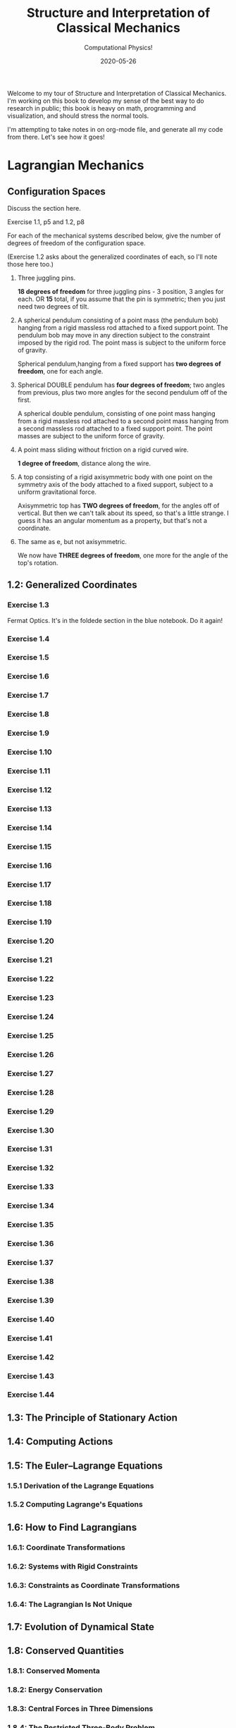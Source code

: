 #+title: Structure and Interpretation of Classical Mechanics
#+subtitle: Computational Physics!
#+startup: indent
#+date: 2020-05-26

Welcome to my tour of Structure and Interpretation of Classical Mechanics. I'm
working on this book to develop my sense of the best way to do research in
public; this book is heavy on math, programming and visualization, and should
stress the normal tools.

I'm attempting to take notes in on org-mode file, and generate all my code from
there. Let's see how it goes!

* Lagrangian Mechanics
  :PROPERTIES:
  :header-args: :eval no-export
  :END:

** Configuration Spaces

Discuss the section here.

**** Exercise 1.1, p5 and 1.2, p8

For each of the mechanical systems described below, give the number of degrees
of freedom of the configuration space.

(Exercise 1.2 asks about the generalized coordinates of each, so I'll note those
here too.)

1. Three juggling pins.

   **18 degrees of freedom** for three juggling pins - 3 position, 3 angles for
   each. OR **15** total, if you assume that the pin is symmetric; then you just
   need two degrees of tilt.

2. A spherical pendulum consisting of a point mass (the pendulum bob) hanging
   from a rigid massless rod attached to a fixed support point. The pendulum bob
   may move in any direction subject to the constraint imposed by the rigid rod.
   The point mass is subject to the uniform force of gravity.

   Spherical pendulum,hanging from a fixed support has **two degrees of
   freedom**, one for each angle.

3. Spherical DOUBLE pendulum has **four degrees of freedom**; two angles from
   previous, plus two more angles for the second pendulum off of the first.

   A spherical double pendulum, consisting of one point mass hanging from a
   rigid massless rod attached to a second point mass hanging from a second
   massless rod attached to a fixed support point. The point masses are subject
   to the uniform force of gravity.

4. A point mass sliding without friction on a rigid curved wire.

   **1 degree of freedom**, distance along the wire.

5. A top consisting of a rigid axisymmetric body with one point on the symmetry
   axis of the body attached to a fixed support, subject to a uniform
   gravitational force.

   Axisymmetric top has **TWO degrees of freedom**, for the angles off of
   vertical. But then we can't talk about its speed, so that's a little strange.
   I guess it has an angular momentum as a property, but that's not a
   coordinate.

6. The same as e, but not axisymmetric.

   We now have **THREE degrees of freedom**, one more for the angle of the top's
   rotation.

** 1.2: Generalized Coordinates

*** Exercise 1.3

Fermat Optics. It's in the foldede section in the blue notebook. Do it again!

*** Exercise 1.4
*** Exercise 1.5
*** Exercise 1.6
*** Exercise 1.7
*** Exercise 1.8
*** Exercise 1.9
*** Exercise 1.10
*** Exercise 1.11
*** Exercise 1.12
*** Exercise 1.13
*** Exercise 1.14
*** Exercise 1.15
*** Exercise 1.16
*** Exercise 1.17
*** Exercise 1.18
*** Exercise 1.19
*** Exercise 1.20
*** Exercise 1.21
*** Exercise 1.22
*** Exercise 1.23
*** Exercise 1.24
*** Exercise 1.25
*** Exercise 1.26
*** Exercise 1.27
*** Exercise 1.28
*** Exercise 1.29
*** Exercise 1.30
*** Exercise 1.31
*** Exercise 1.32
*** Exercise 1.33
*** Exercise 1.34
*** Exercise 1.35
*** Exercise 1.36
*** Exercise 1.37
*** Exercise 1.38
*** Exercise 1.39
*** Exercise 1.40
*** Exercise 1.41
*** Exercise 1.42
*** Exercise 1.43
*** Exercise 1.44

** 1.3: The Principle of Stationary Action
** 1.4: Computing Actions
** 1.5: The Euler–Lagrange Equations
*** 1.5.1 Derivation of the Lagrange Equations
*** 1.5.2 Computing Lagrange's Equations
** 1.6: How to Find Lagrangians
*** 1.6.1: Coordinate Transformations
*** 1.6.2: Systems with Rigid Constraints
*** 1.6.3: Constraints as Coordinate Transformations
*** 1.6.4: The Lagrangian Is Not Unique
** 1.7: Evolution of Dynamical State
** 1.8: Conserved Quantities
*** 1.8.1: Conserved Momenta
*** 1.8.2: Energy Conservation
*** 1.8.3: Central Forces in Three Dimensions
*** 1.8.4: The Restricted Three-Body Problem
*** 1.8.5: Noether's Theorem
** 1.9: Abstraction of Path Functions
** 1.10: Constrained Motion
*** 1.10.1: Coordinate Constraints
*** 1.10.2: Derivative Constraints
*** 1.10.3: Nonholonomic Systems
** 1.11: Summary
** 1.12: Projects
* Rigid Bodies
** 2.1: Rotational Kinetic Energy
** 2.2: Kinematics of Rotation
** 2.3: Moments of Inertia
** 2.4: Inertia Tensor
** 2.5: Principal Moments of Inertia
** 2.6: Vector Angular Momentum
** 2.7: Euler Angles
** 2.8: Motion of a Free Rigid Body
*** 2.8.1: Computing the Motion of Free Rigid Bodies
*** 2.8.2: Qualitative Features
** 2.9: Euler's Equations
** 2.10: Axisymmetric Tops
** 2.11: Spin-Orbit Coupling
*** 2.11.1: Development of the Potential Energy
*** 2.11.2: Rotation of the Moon and Hyperion
*** 2.11.3: Spin-Orbit Resonances
** 2.12: Nonsingular Coordinates and Quaternions
*** 2.12.1: Motion in Terms of Quaternions
** 2.13: Summary
** 2.14: Projects
* Hamiltonian Mechanics
** 3.1: Hamilton's Equations
*** 3.1.1: The Legendre Transformation
*** 3.1.2: Hamilton's Equations from the Action Principle
*** 3.1.3: A Wiring Diagram
** 3.2: Poisson Brackets
** 3.3: One Degree of Freedom
** 3.4: Phase Space Reduction
*** 3.4.1: Lagrangian Reduction
** 3.5: Phase Space Evolution
*** 3.5.1: Phase-Space Description Is Not Unique
** 3.6: Surfaces of Section
*** 3.6.1: Periodically Driven Systems
*** 3.6.2: Computing Stroboscopic Surfaces of Section
*** 3.6.3: Autonomous Systems
*** 3.6.4: Computing Hénon–Heiles Surfaces of Section
*** 3.6.5: Non-Axisymmetric Top
** 3.7: Exponential Divergence
** 3.8: Liouville's Theorem
** 3.9: Standard Map
** 3.10: Summary
** 3.11: Projects
* Phase Space Structure
** 4.1: Emergence of the Divided Phase Space
** 4.2: Linear Stability
*** 4.2.1: Equilibria of Differential Equations
*** 4.2.2: Fixed Points of Maps
*** 4.2.3: Relations Among Exponents
** 4.3: Homoclinic Tangle
*** 4.3.1: Computation of Stable and Unstable Manifolds
** 4.4: Integrable Systems
** 4.5: Poincaré–Birkhoff Theorem
*** 4.5.1: Computing the Poincaré–Birkhoff Construction
** 4.6: Invariant Curves
*** 4.6.1: Finding Invariant Curves
*** 4.6.2: Dissolution of Invariant Curves
** 4.7: Summary
** 4.8: Projects
* Canonical Transformations

**** Exercise 5.1
**** Exercise 5.2
**** Exercise 5.3
**** Exercise 5.4
**** Exercise 5.5
**** Exercise 5.6
**** Exercise 5.7
**** Exercise 5.8
**** Exercise 5.9
**** Exercise 5.10
**** Exercise 5.11
**** Exercise 5.12
**** Exercise 5.13
**** Exercise 5.14
**** Exercise 5.15
**** Exercise 5.16
**** Exercise 5.17
**** Exercise 5.18
**** Exercise 5.19
**** Exercise 5.20

** 5.1: Point Transformations
** 5.2: General Canonical Transformations
*** 5.2.1: Time-Dependent Transformations
*** 5.2.2: Abstracting the Canonical Condition
** 5.3: Invariants of Canonical Transformations
** 5.4: Generating Functions
*** 5.4.1: F1 Generates Canonical Transformations
*** 5.4.2: Generating Functions and Integral Invariants
*** 5.4.3: Types of Generating Functions
*** 5.4.4: Point Transformations
*** 5.4.5: Total Time Derivatives
** 5.5: Extended Phase Space
*** 5.5.1: Poincaré–Cartan Integral Invariant
** 5.6: Reduced Phase Space
** 5.7: Summary
** 5.8: Projects
* Canonical Evolution

** Hamilton–Jacobi Equation

**** Exercise 6.1
**** Exercise 6.2
**** Exercise 6.3
**** Exercise 6.4
**** Exercise 6.5
**** Exercise 6.6
**** Exercise 6.7
**** Exercise 6.8
**** Exercise 6.9
**** Exercise 6.10
**** Exercise 6.11
**** Exercise 6.12

*** Harmonic Oscillator
*** Hamilton–Jacobi Solution of the Kepler Problem
*** F2 and the Lagrangian
*** The Action Generates Time Evolution
** Time Evolution is Canonical
*** Another View of Time Evolution
*** Yet Another View of Time Evolution
** Lie Transforms
** Lie Series
** Exponential Identities
** Summary
** Projects
* Canonical Perturbation Theory

** Perturbation Theory with Lie Series

*** Exercise 7.1
*** Exercise 7.2
*** Exercise 7.3
*** Exercise 7.4
*** Exercise 7.5

** Pendulum as a Perturbed Rotor
*** 7.2.1: Higher Order
*** 7.2.2: Eliminating Secular Terms
** Many Degrees of Freedom
*** 7.3.1: Driven Pendulum as a Perturbed Rotor
** Nonlinear Resonance
*** Pendulum Approximation
*** Reading the Hamiltonian
*** Resonance-Overlap Criterion
*** Higher-Order Perturbation Theory
*** Stability of the Inverted Vertical Equilibrium
** Summary
** Projects
* Scheme
* Our Notation
  :PROPERTIES:
  :header-args: :eval never-export
  :END:

** Exercises

Notation Appendix. This is all about getting cozy with scheme, and with the
various idiosyncracies of the tuple and functional notation.

*** Exercise 9.1 Chain Rule
     :PROPERTIES:
     :header-args+: :tangle ch9/ex9-1.scm :comments org
     :END:

You're supposed to do these by hand, so I'll do that in the textbook. But here,
let's redo them on the machine.

#+begin_src scheme :exports none
(load "ch1/utils.scm")
#+end_src

#+RESULTS:
: ;Loading "ch1/utils.scm"... done
: #| check-f |#

***** Compute $\partial_0 F(x, y)$ and $\partial_1 F(x, y)$

First, let's define the functions we need.

#+begin_src scheme
(define (F x y)
  (* (square x)
     (cube y)))

(define (G x y)
  (up (F x y) y))

(define (H x y)
  (F (F x y) y))
#+end_src

#+RESULTS:
: #| F |#
:
: #| G |#
:
: #| H |#

 You can do this with explicit partials:

#+begin_src scheme :results value raw :exports both :cache yes
(let ((f (down ((partial 0) F) ((partial 1) F))))
  (->tex-equation
   (f 'x 'y)))
#+end_src

#+RESULTS[be9a90487e3a5e53f5a9c479dd79dbd76bd0e18c]:
\begin{equation}
\left[ \matrix{ \displaystyle{ 2 x {y}^{3}} \cr \cr \displaystyle{ 3 {x}^{2} {y}^{2}}} \right]
\end{equation}

Or with the $D$ symbol:

#+begin_src scheme :results value raw :exports both :cache yes
(->tex-equation
 ((D F) 'x 'y))
#+end_src

#+RESULTS[ad5e3457e7a32bea193ba2301f548b99b871656c]:
\begin{equation}
\left[ \matrix{ \displaystyle{ 2 x {y}^{3}} \cr \cr \displaystyle{ 3 {x}^{2} {y}^{2}}} \right]
\end{equation}

Or, we could show that they're equivalent this way:

#+begin_src scheme :results value raw :exports both :cache yes
(let ((f (down ((partial 0) F) ((partial 1) F))))
  (->tex-equation
   (- ((D F) 'x 'y)
      (f 'x 'y))))
#+end_src

#+RESULTS[0409e2cdf711957d7bcfc514a7d127cc790f8835]:
\begin{equation}
\left[ \matrix{ \displaystyle{ 0} \cr \cr \displaystyle{ 0}} \right]
\end{equation}

***** Compute $\partial_0 F(F(x, y), y)$ and $\partial_1 F(F(x, y), y)$

$H$ is already that composition, so:

#+begin_src scheme :results value raw :exports both :cache yes
(->tex-equation
 ((D H) 'x 'y))
#+end_src

#+RESULTS[50be975d97eed6c38ed1ec502c4f297eace9f3df]:
\begin{equation}
\left[ \matrix{ \displaystyle{ 4 {x}^{3} {y}^{9}} \cr \cr \displaystyle{ 9 {x}^{4} {y}^{8}}} \right]
\end{equation}

***** Compute $\partial_0 G(x, y)$ and $\partial_1 G(x, y)$

#+begin_src scheme :results value raw :exports both :cache yes
(->tex-equation
 ((D G) 'x 'y))
#+end_src

#+RESULTS[5038860f9e86fa99d00b56d9e39ac93ee1c9667b]:
\begin{equation}
\left[ \matrix{ \displaystyle{ \left( \matrix{ \displaystyle{ 2 x {y}^{3}} \cr \cr \displaystyle{ 0}} \right)} \cr \cr \displaystyle{ \left( \matrix{ \displaystyle{ 3 {x}^{2} {y}^{2}} \cr \cr \displaystyle{ 1}} \right)}} \right]
\end{equation}

***** Compute $DF(a, b)$, $DG(3, 5)$ and $DH(3a^2, 5b^3)$

#+begin_src scheme :results value raw :exports both :cache yes
(->tex-equation
 (up ((D F) 'a 'b)
     ((D G) 3 5)
     ((D H) (* 3 (square 'a)) (* 5 (cube 'b)))))
#+end_src

#+RESULTS[58f6814dcdb27cedc271a73e19fc1d9c414a2bef]:
\begin{equation}
\left( \matrix{ \displaystyle{ \left[ \matrix{ \displaystyle{ 2 a {b}^{3}} \cr \cr \displaystyle{ 3 {a}^{2} {b}^{2}}} \right]} \cr \cr \displaystyle{ \left[ \matrix{ \displaystyle{ \left( \matrix{ \displaystyle{ 750} \cr \cr \displaystyle{ 0}} \right)} \cr \cr \displaystyle{ \left( \matrix{ \displaystyle{ 675} \cr \cr \displaystyle{ 1}} \right)}} \right]} \cr \cr \displaystyle{ \left[ \matrix{ \displaystyle{ 210937500 {a}^{6} {b}^{27}} \cr \cr \displaystyle{ 284765625 {a}^{8} {b}^{24}}} \right]}} \right)
\end{equation}

*** Exercise 9.2: Computing Derivatives
     :PROPERTIES:
     :header-args+: :tangle ch9/ex9-2.scm :comments org
     :END:

#+begin_src scheme :exports none
(load "ch1/utils.scm")
#+end_src

A further exercise is to try defining the functions so that they use explicit
tuples, so you can compose them:

#+begin_src scheme
(define (F* v)
  (let ((x (ref v 0))
        (y (ref v 1)))
    (* (square x) (cube y))))

(define (G* v)
  (let ((x (ref v 0))
        (y (ref v 1)))
    (up (F* v) y)))

(define H* (compose F* G*))
#+end_src

#+RESULTS:
: #| F* |#
:
: #| G* |#
:
: #| H* |#

to be really pro, I'd make a function that takes these as arguments and prints a
nice formatted exercise output. Let's do the final exercise, for fun:

#+begin_src scheme :results value raw :exports both :cache yes
(->tex-equation
 (up ((D F*) (up 'a 'b))
     ((D G*) (up 3 5))
     ((D H*) (up (* 3 (square 'a)) (* 5 (cube 'b))))))
#+end_src

#+RESULTS[cd4f5c223d1859bb16d66bba402758a0d247e740]:
\begin{equation}
\left( \matrix{ \displaystyle{ \left[ \matrix{ \displaystyle{ 2 a {b}^{3}} \cr \cr \displaystyle{ 3 {a}^{2} {b}^{2}}} \right]} \cr \cr \displaystyle{ \left[ \matrix{ \displaystyle{ \left( \matrix{ \displaystyle{ 750} \cr \cr \displaystyle{ 0}} \right)} \cr \cr \displaystyle{ \left( \matrix{ \displaystyle{ 675} \cr \cr \displaystyle{ 1}} \right)}} \right]} \cr \cr \displaystyle{ \left[ \matrix{ \displaystyle{ 210937500 {a}^{6} {b}^{27}} \cr \cr \displaystyle{ 284765625 {a}^{8} {b}^{24}}} \right]}} \right)
\end{equation}

* Org-Mode Demo
  :PROPERTIES:
  :header-args: :eval no-export
  :END:

This is an example of how we might structure an org-mode file that can export
out to Github flavored Markdown, or to a PDF.

First, let's get some code loaded up and written. Here's a block that converts
polar coordinates to rectangular coordinates.

#+name: p->r
#+begin_src scheme :eval no
(define (p->r local)
  (let* ((polar-tuple (coordinate local))
         (r (ref polar-tuple 0))
         (phi (ref polar-tuple 1))
         (x (* r (cos phi)))
         (y (* r (sin phi))))
    (up x y)))
#+end_src

This is some good stuff.

#+begin_src scheme :results output :noweb yes :comments both
(load "ch1/utils.scm")

<<p->r>>

<<spherical->rect>>
#+end_src

And another, that gets us from spherical to rectangular.

#+name: spherical->rect
#+begin_src scheme :eval no
(define (spherical->rect local)
  (let* ((spherical-tuple (coordinate local))
         (r (ref spherical-tuple 0))
         (theta (ref spherical-tuple 1))
         (phi (ref spherical-tuple 2)))
    (up (* r (sin theta) (cos phi))
        (* r (sin theta) (sin phi))
        (* r (cos theta)))))
#+end_src

#+RESULTS[f4f039075baf66ba4fe071844815bfcffe281eaa]:
: ;Loading "ch1/utils.scm"... done
: #| "" |#

This block will generate a LaTeX version of the code I've supplied:

#+begin_src scheme :results value raw :exports both :cache yes
(->tex-equation
 ((+ (literal-function 'c)
     (D (literal-function 'z)))
  't)
 "eq:masterpiece")
#+end_src

#+RESULTS[b383d2f5d6c252ac04a5f44aaeaec678132b8449]:
\begin{equation}
c\left( t \right) + Dz\left( t \right)
\label{eq:masterpiece}
\end{equation}

You can even reference these with equation numbers, like Equation \eqref{eq:masterpiece} above.

#+begin_src scheme :results value :exports both :cache yes
(up 1 2 't)
#+end_src

#+RESULTS:
: #|
: (up 1 2 t)
: |#

*** Equations

Here's (a test) of $a = bc$ and more $$ \alpha_t $$ equations:

And again this is a thing:

\[
e^{i\pi} = -1
\]

\[
\int_0^\infty e^{-x^2} dx = \frac{\sqrt{\pi}}{2}
\]

